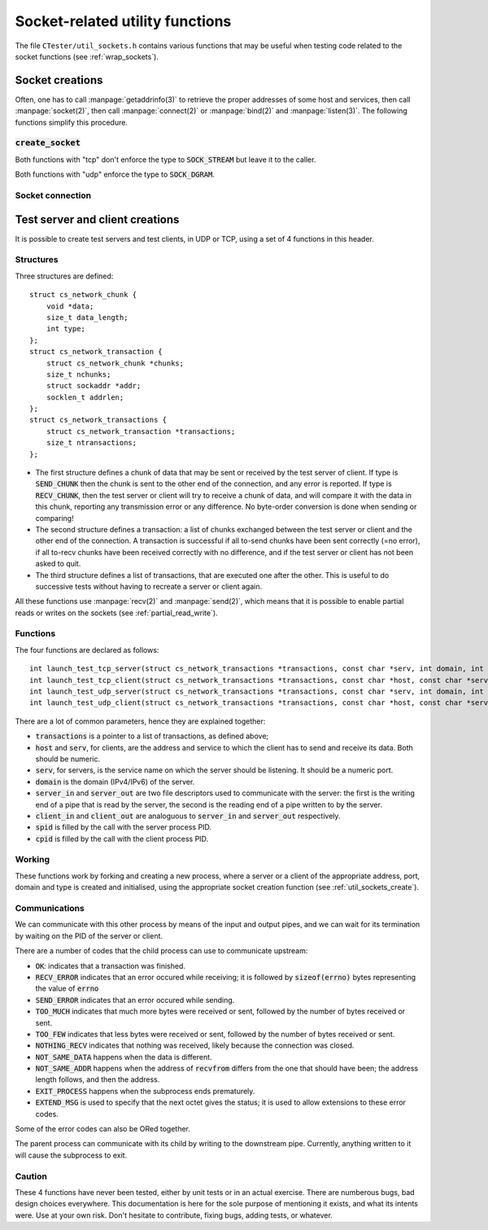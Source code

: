 .. _util_sockets:

================================
Socket-related utility functions
================================

The file ``CTester/util_sockets.h`` contains various functions that may be
useful when testing code related to the socket functions
(see :ref:`wrap_sockets`).

.. _util_sockets_create:

Socket creations
================

Often, one has to call :manpage:`getaddrinfo(3)` to retrieve the proper addresses
of some host and services, then call :manpage:`socket(2)`, then call :manpage:`connect(2)`
or :manpage:`bind(2)` and :manpage:`listen(3)`. The following functions simplify this procedure.

:code:`create_socket`
---------------------

.. c:function:: int create_socket(const char *host, const char *serv, int domain, int type, int flags, int do_bind)

   This function creates and returns a socket, "connected" to the :code:`host`
   and :code:`service` (which should both be numeric; :manpage:`getaddrinfo(3)` will be called
   without DNS, with :code:`AI_NUMERICHOST | AI_NUMERICSERV | flags` as its flags),
   with the specified :code:`domain` (:code:`AF_INET` or :code:`AF_INET6` or :code:`AF_UNSPEC`)
   and the specified :code:`type` (:code:`SOCK_STREAM` or :code:`SOCK_DGRAM`).
   If :code:`do_bind` is :code:`true`, then the resulting socket will be :manpage:`bind(2)` to
   the address, accepting connections, and configured to reuse the addresses
   (necessary as :manpage:`close(2)`-ing a socket doesn't free the address immediately);
   otherwise, :manpage:`connect(2)` will be called. Note that it is possible for the caller
   to pass a non-:code:`NULL` :code:`host` and leaving :code:`AI_PASSIVE` out of the :code:`flags`
   and still call :manpage:`bind(2)`, as it is possible for him to do the inverse and call
   :manpage:`connect(2)` : the incoherence of this is left to the caller.

.. :c:function:: int create_tcp_server_socket(const char *serv, int domain, int type)


   This function creates a server socket with
   :code:`create_socket(NULL, serv, domain, type, AI_PASSIVE, true)`
   and then makes the socket :manpage:`listen(2)`, with a queue size of 1.

.. :c:function:: int create_tcp_client_socket(const char *host, const char *serv, int domain, int type)

   This function creates a client socket with
   :code:`create_socket(host, serv, domain, type, 0, false)`
   and returns it.

Both functions with "tcp" don't enforce the type to :code:`SOCK_STREAM`
but leave it to the caller.

.. c:function:: int create_udp_server_socket(const char *serv, int domain)

   This function creates a UDP server socket with
   :code:`create_socket(NULL, serv, domain, SOCK_DGRAM, AI_PASSIVE, true)`
   and returns it.

.. c:function:: int create_udp_client_socket(const char *host, const char *serv, int domain)

   This function creates a UDP client socket with
   :code:`create_socket(host, serv, domain, SOCK_DGRAM, 0, false)`
   and returns it.

Both functions with "udp" enforce the type to :code:`SOCK_DGRAM`.

Socket connection
-----------------

.. :c:function:: int connect_udp_server_to_client(int sfd, int cfd)

   This function connects the UDP server :code:`sfd` and the UDP client :code:`cfd`
   so that :manpage:`send(2)` and :manpage:`recv(2)` calls from the server send and receive to
   the client. Note that the client must be :manpage:`connect(2)`-ed to the server.

Test server and client creations
================================

It is possible to create test servers and test clients, in UDP or TCP,
using a set of 4 functions in this header.

Structures
----------

Three structures are defined::

    struct cs_network_chunk {
        void *data;
        size_t data_length;
        int type;
    };
    struct cs_network_transaction {
        struct cs_network_chunk *chunks;
        size_t nchunks;
        struct sockaddr *addr;
        socklen_t addrlen;
    };
    struct cs_network_transactions {
        struct cs_network_transaction *transactions;
        size_t ntransactions;
    };

- The first structure defines a chunk of data that may be sent or received
  by the test server of client. If type is :code:`SEND_CHUNK` then the chunk
  is sent to the other end of the connection, and any error is reported.
  If type is :code:`RECV_CHUNK`, then the test server or client will try
  to receive a chunk of data, and will compare it with the data in this chunk,
  reporting any transmission error or any difference. No byte-order conversion
  is done when sending or comparing!
- The second structure defines a transaction: a list of chunks exchanged
  between the test server or client and the other end of the connection.
  A transaction is successful if all to-send chunks have been sent correctly
  (=no error), if all to-recv chunks have been received correctly with
  no difference, and if the test server or client has not been asked to quit.
- The third structure defines a list of transactions, that are executed one
  after the other. This is useful to do successive tests without having
  to recreate a server or client again.

All these functions use :manpage:`recv(2)` and :manpage:`send(2)`, which means that it is possible
to enable partial reads or writes on the sockets (see :ref:`partial_read_write`).

Functions
---------

The four functions are declared as follows::

    int launch_test_tcp_server(struct cs_network_transactions *transactions, const char *serv, int domain, int *server_in, int *server_out, int *spid);
    int launch_test_tcp_client(struct cs_network_transactions *transactions, const char *host, const char *serv, int domain, int *client_in, int *client_out, int *cpid);
    int launch_test_udp_server(struct cs_network_transactions *transactions, const char *serv, int domain, int *server_in, int *server_out, int *spid);
    int launch_test_udp_client(struct cs_network_transactions *transactions, const char *host, const char *serv, int domain, int *client_in, int *client_out, int *cpid);

There are a lot of common parameters, hence they are explained together:

- :code:`transactions` is a pointer to a list of transactions, as defined above;
- :code:`host` and :code:`serv`, for clients, are the address and service to which
  the client has to send and receive its data. Both should be numeric.
- :code:`serv`, for servers, is the service name on which the server should be
  listening. It should be a numeric port.
- :code:`domain` is the domain (IPv4/IPv6) of the server.
- :code:`server_in` and :code:`server_out` are two file descriptors used to communicate
  with the server: the first is the writing end of a pipe that is read by
  the server, the second is the reading end of a pipe written to by the server.
- :code:`client_in` and :code:`client_out` are analoguous to :code:`server_in` and
  :code:`server_out` respectively.
- :code:`spid` is filled by the call with the server process PID.
- :code:`cpid` is filled by the call with the client process PID.

Working
-------

These functions work by forking and creating a new process, where a server
or a client of the appropriate address, port, domain and type is created and
initialised, using the appropriate socket creation function
(see :ref:`util_sockets_create`).

Communications
--------------

We can communicate with this other process by means of the input and output
pipes, and we can wait for its termination by waiting on the PID of the server
or client.

There are a number of codes that the child process can use to communicate
upstream:

- :code:`OK`: indicates that a transaction was finished.
- :code:`RECV_ERROR` indicates that an error occured while receiving;
  it is followed by :code:`sizeof(errno)` bytes representing the value of :code:`errno`
- :code:`SEND_ERROR` indicates that an error occured while sending.
- :code:`TOO_MUCH` indicates that much more bytes were received or sent, followed
  by the number of bytes received or sent.
- :code:`TOO_FEW` indicates that less bytes were received or sent, followed
  by the number of bytes received or sent.
- :code:`NOTHING_RECV` indicates that nothing was received, likely because the
  connection was closed.
- :code:`NOT_SAME_DATA` happens when the data is different.
- :code:`NOT_SAME_ADDR` happens when the address of :code:`recvfrom` differs from
  the one that should have been; the address length follows, and then
  the address.
- :code:`EXIT_PROCESS` happens when the subprocess ends prematurely.
- :code:`EXTEND_MSG` is used to specify that the next octet gives the status;
  it is used to allow extensions to these error codes.

Some of the error codes can also be ORed together.

The parent process can communicate with its child by writing to the downstream
pipe. Currently, anything written to it will cause the subprocess to exit.

Caution
-------

These 4 functions have never been tested, either by unit tests or in an actual
exercise.
There are numberous bugs, bad design choices everywhere.
This documentation is here for the sole purpose of mentioning it exists,
and what its intents were.
Use at your own risk.
Don't hesitate to contribute, fixing bugs, adding tests, or whatever.
